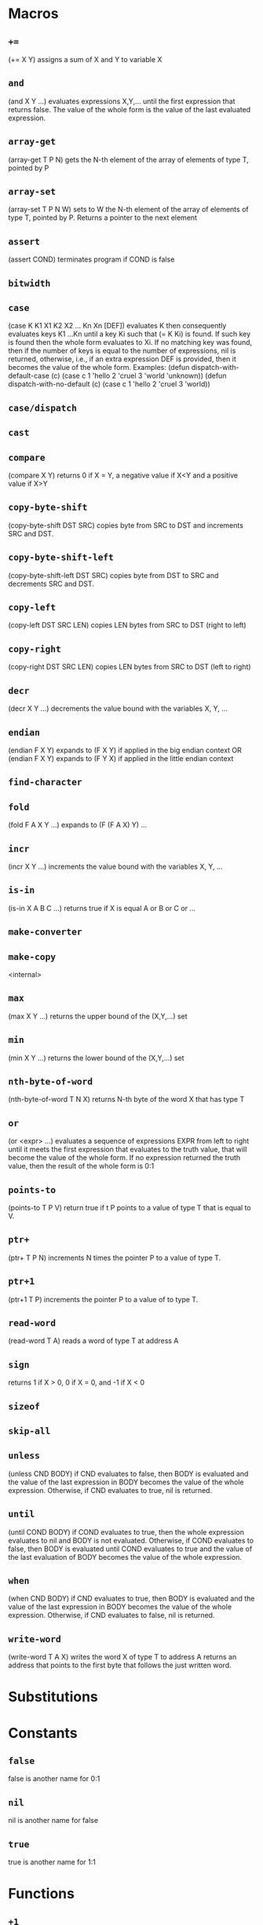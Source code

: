 * Macros
** ~+=~
(+= X Y) assigns a sum of X and Y to variable X
** ~and~
(and X Y ...) evaluates expressions X,Y,... until the first
expression that returns false. The value of the whole form is the
value of the last evaluated expression.
** ~array-get~
(array-get T P N) gets the N-th element of the
array of elements of type T, pointed by P
** ~array-set~
(array-set T P N W) sets to W the N-th element of the array of
elements of type T, pointed by P. Returns a pointer to the next
element
** ~assert~
(assert COND) terminates program if COND is false
** ~bitwidth~

** ~case~
(case K K1 X1 K2 X2 ... Kn Xn [DEF]) evaluates K then consequently
evaluates keys K1 ...Kn until a key Ki such that (= K Ki) is found.
If such key is found then the whole form evaluates to Xi.
If no matching key was found, then if the number of keys is equal to
the number of expressions, nil is returned, otherwise, i.e., if an
extra expression DEF is provided, then it becomes the value of the
whole form.
Examples:
(defun dispatch-with-default-case (c)
(case c
1 'hello
2 'cruel
3 'world
'unknown))
(defun dispatch-with-no-default (c)
(case c
1 'hello
2 'cruel
3 'world))
** ~case/dispatch~

** ~cast~

** ~compare~
(compare X Y) returns 0 if X = Y, a negative value if X<Y
and a positive value if X>Y
** ~copy-byte-shift~
(copy-byte-shift DST SRC) copies byte from
SRC to DST and increments SRC and DST.
** ~copy-byte-shift-left~
(copy-byte-shift-left DST SRC) copies
byte from DST to SRC and decrements SRC and DST.
** ~copy-left~
(copy-left DST SRC LEN) copies LEN bytes
from SRC to DST (right to left)
** ~copy-right~
(copy-right DST SRC LEN) copies LEN bytes
from SRC to DST (left to right)
** ~decr~
(decr X Y ...) decrements the value bound with the variables X, Y, ...
** ~endian~
(endian F X Y) expands to (F X Y) if applied
in the big endian context
OR
(endian F X Y) expands to (F Y X) if applied
in the little endian context
** ~find-character~

** ~fold~
(fold F A X Y ...) expands to (F (F A X) Y) ...
** ~incr~
(incr X Y ...) increments the value bound with the variables X, Y, ...
** ~is-in~
(is-in X A B C ...) returns true if X is equal A or B or C or ...
** ~make-converter~

** ~make-copy~
<internal>
** ~max~
(max X Y ...) returns the upper bound of the (X,Y,...) set
** ~min~
(min X Y ...) returns the lower bound of the (X,Y,...) set
** ~nth-byte-of-word~
(nth-byte-of-word T N X) returns N-th byte
of the word X that has type T
** ~or~
(or <expr> ...) evaluates a sequence of expressions EXPR from left
to right until it meets the first expression that evaluates to the
truth value, that will become the value of the whole form. If no
expression returned the truth value, then the result of the whole
form is 0:1
** ~points-to~
(points-to T P V) return true if t P points
to a value of type T that is equal to V.
** ~ptr+~
(ptr+ T P N) increments N times the
pointer P to a value of type T.
** ~ptr+1~
(ptr+1 T P) increments the pointer P to
a value of to type T.
** ~read-word~
(read-word T A) reads a word of type T at address A
** ~sign~
returns 1 if X > 0, 0 if X = 0, and -1 if X < 0
** ~sizeof~

** ~skip-all~

** ~unless~
(unless CND BODY) if CND evaluates to false, then BODY is evaluated and
the value of the last expression in BODY becomes the value of the
whole expression. Otherwise, if CND evaluates to true, nil is returned.
** ~until~
(until COND BODY) if COND evaluates to true, then the whole expression
evaluates to nil and BODY is not evaluated. Otherwise, if COND evaluates
to false, then BODY is evaluated until COND evaluates to true and the value
of the last evaluation of BODY becomes the value of the whole expression.
** ~when~
(when CND BODY) if CND evaluates to true, then BODY is evaluated and
the value of the last expression in BODY becomes the value of the
whole expression. Otherwise, if CND evaluates to false, nil is returned.
** ~write-word~
(write-word T A X) writes the word X of type T to address A
returns an address that points to the first byte that follows
the just written word.

* Substitutions
* Constants
** ~false~
false is another name for 0:1
** ~nil~
nil is another name for false
** ~true~
true is another name for 1:1
* Functions
** ~+1~
(+1 x) returns the successor of X
** ~-1~
(-1 X) returns the predecessor of X
** ~abort~
terminates program with exit code 1
** ~ascii-digit~
(ascii-digit s) is true if S is an ascii representation of decimal digit
** ~ascii-sign~
(ascii-sign S) is 1 if S is + and -1 otherwise
** ~ascii-special~
(ascii-special S) is true if S is an ascii special character
** ~ascii-whitespace~
(ascii-whitespace S)is true if S is a whitespace
** ~atexit~

** ~atoi~

** ~atoi-prefix~

** ~atoi-read-digit~

** ~atol~

** ~atoll~

** ~calloc~
allocates memory and initializes it with zero
** ~char~

** ~copy-byte~
(copy-byte DST SRC) copies byte from
the address SRC to DST.
** ~double~

** ~exit~

** ~fgetc~

** ~fgets~

** ~fgets-step~

** ~fini~

** ~float~

** ~fopen~

** ~fputc~

** ~fputs~

** ~fread~

** ~free~
frees the memory region pointed by P
** ~fwrite~

** ~getchar~

** ~getenv~
finds a value of an environment variable with the given name
** ~handle-unresolved-names~
(handle-unresolved-names) emits a diagnostic message when called
** ~init~
GNU libc initialization stub
OR
bionic initialization function
OR
GNU libc initialization stub
** ~input-item~

** ~input-item-nth-char~

** ~int~

** ~int32_t~

** ~int64_t~

** ~long~

** ~long-long~

** ~malloc~
allocates a memory region of size N
** ~malloc-heap-size~

** ~malloc-will-reach-limit~

** ~malloc/fill-edges~

** ~malloc/get-chunk-size~

** ~malloc/put-chunk-size~

** ~memccpy~

** ~memchr~

** ~memcmp~

** ~memcpy~

** ~memmove~

** ~memory/allocate~

** ~memrchr~

** ~memset~

** ~model-ilp32~

** ~model-ilp64~

** ~model-llp64~

** ~model-lp32~

** ~model-lp64~

** ~non-zero~
(non-zero X) is true if X is not zero
** ~open3~

** ~output-item~

** ~output-item-nth-char~

** ~points-to-null~
(points-to-null P) true if P points to a zero byte
** ~ptr_t~

** ~putchar~

** ~puts~

** ~read~

** ~read-ascii-word~

** ~realloc~

** ~realloc/as-free~

** ~realloc/shrink-chunk~

** ~realloc/update-chunk~

** ~security-init-cookie~
Windows CRT buffer overrun protection
** ~short~

** ~strchr~

** ~strcmp~

** ~strcpy~

** ~strdup~

** ~strlen~

** ~strlen/with-null~
returns a length of the string S
(including the terminating null character)
** ~strncmp~

** ~strncpy~

** ~strpbrk~

** ~strrchr~

** ~stub~
stubs that does nothing
** ~write~

* Methods
** ~machine-kill~

* Parameters
** ~*malloc-arena-start*~
the starting address of the malloc arena
** ~*malloc-guard-edges*~
if not nil, then add padding of the specified size
around allocated chunks
** ~*malloc-guard-pattern*~
a byte that will be used to fill guard edges
** ~*malloc-initial-value*~
initialize allocated memory with the said value
** ~*malloc-initialize-memory*~
if true then initialize allocated memory with *malloc-initial-value*
** ~*malloc-max-arena-size*~
the maximum number of bytes totally allocated by malloc,
if not set, then there is no limit
** ~*malloc-max-chunk-size*~
the maximum size of a single memory chunk,
if nil then there is no limit. 
** ~*malloc-zero-sentinel*~
a pointer that is returned by (malloc 0)
* Primitives
** ~*~
(* X Y Z ...) returns the product of arguments or 0 if the list
of arguments is empty
** ~+~
(+ X Y ...) returns the sum of arguments, or 0 if there are
no arguments,
** ~-~
(- X Y Z ...) returns X - Y - Z - ..., or 0 if there are no
arguments.
** ~/~
(/ X Y Z ...) returns X / Y / Z / ... or 0 if the list of
arguments is empty
** ~/=~
(/= X Y Z ...) returns true if at least one argument is not
equal to another argument. Returns false if the list of
arguments is empty
** ~<~
(< X Y Z ...) is true if the list of arguments is an
strict ascending chain or if it is empty
** ~<=~
(< X Y Z ...) is true if the list of arguments is an
ascending chain or if it is empty
** ~=~
(= X Y Z ...) returns true if all arguments are equal. True
if the list of arguments is empty
** ~>~
(< X Y Z ...) is true if the list of arguments is a
strict descending chain or if it is empty
** ~>=~
(< X Y Z ...) is true if the list of arguments is a
descending chain or if it is empty
** ~all-static-constant~
(all-static-constant X Y ..) is true if X,Y,... are static constants.
A value is a static constant if it was initialized from a constant
value or computed from static constant values.
** ~arshift~
(arshift X N) arithmetically shifts X right by N bits
** ~channel-close~
(channel-close DESCR) closes a channel that has the
specified descriptor DESCR. If no such channel exists,
then returns -1. Otherwise returns 0. The descriptor of the
closed channel will be reused by the consequent calls
to `channel-open'. If the channel had any data associated
with it and not yet flushed, then the data is discarded.
** ~channel-flush~
(channel-flush DESCR) forces data that were written to a
channel that has the descriptor DESCR to be outputted to the
associated destination. Returns -1 if no such channel exists or
if in case of an IO error.
** ~channel-input~
(channel-input DESC) reads one byte from a channel that
has the descriptor DESC. Returns -1 if no such channel
exists, or if any IO error occurs, if the channel is not
readable, or if the channel is in the end-of-file condition.
** ~channel-open~
(channel-open PTR) creates a new channel that is
associated with a null-terminated path pointed by PTR.
Returns a non-negative channel descriptor, if the channel
subsystem have a mapping from the obtained path to a
physical file and this file is accessible. Otherwise returns
a negative value.
** ~channel-output~
(channel-output DESCR CHAR ...) outputs one or more
characters to a channel that has the descriptor
DESCR. Returns -1 if no such channel exits, if a channel
is not writable, or if any IO error occurs in an
associated physical file. Otherwise, returns 0.
Note: the channel system is buffered, and the actual IO
operation (as well as errors) could be delayed until
(channel-flush DESCR) is called.
** ~concat~
(concat X Y Z ...) concatenates words X, Y, Z, ... into one
big word
** ~dict-add~
(dict-add DIC KEY DATA) associates DATA with KEY in the
dictionary DIC. Returns KEY.
** ~dict-del~
(dict-del DIC KEY) deletes any association with KEY in the
dictionary DIC
** ~dict-get~
(dict-get DIC KEY) returns data associated with KEY in the
dictionary DIC, and returns NIL if either DIC doesn't exist on
no data are associated
** ~dict-has~
(dict-has DIC KEY) returns T if the dictionary DIC has the
key KEY
** ~exec-addr~
(exec-addr D) passes the control flow to D and never returns
** ~exec-symbol~
(exec-symbol D) passes the control flow to D and never returns
** ~exit-with~
(exit-with N) terminates program with the exit codeN
** ~extract~
(extract HI LO X) extracts bits from HI to LO (including
both) from the word X
** ~get-current-program-counter~
(get-current-program-counter) returns current program cunnter
** ~ieee754-abs~
applies abs to the operand
** ~ieee754-acos~
applies acos to the operand
** ~ieee754-add~
reduces the list of operands with add
** ~ieee754-asin~
applies asin to the operand
** ~ieee754-atan~
applies atan to the operand
** ~ieee754-atan2~
reduces the list of operands with atan2
** ~ieee754-ceil~
applies ceil to the operand
** ~ieee754-cos~
applies cos to the operand
** ~ieee754-cosh~
applies cosh to the operand
** ~ieee754-cti~
truncates to the nearest integer
** ~ieee754-div~
reduces the list of operands with div
** ~ieee754-eq~
returns true if all operands are ordered with the eq order
** ~ieee754-exp~
applies exp to the operand
** ~ieee754-expm1~
applies expm1 to the operand
** ~ieee754-floor~
applies floor to the operand
** ~ieee754-ge~
returns true if all operands are ordered with the ge order
** ~ieee754-gt~
returns true if all operands are ordered with the gt order
** ~ieee754-hypot~
reduces the list of operands with hypot
** ~ieee754-le~
returns true if all operands are ordered with the le order
** ~ieee754-log~
applies log to the operand
** ~ieee754-log10~
applies log10 to the operand
** ~ieee754-log1p~
applies log1p to the operand
** ~ieee754-lt~
returns true if all operands are ordered with the lt order
** ~ieee754-mod~
reduces the list of operands with mod
** ~ieee754-mul~
reduces the list of operands with mul
** ~ieee754-ne~
returns true if all operands are ordered with the ne order
** ~ieee754-neg~
applies neg to the operand
** ~ieee754-pos~
applies pos to the operand
** ~ieee754-pow~
reduces the list of operands with pow
** ~ieee754-sin~
applies sin to the operand
** ~ieee754-sinh~
applies sinh to the operand
** ~ieee754-sqrt~
applies sqrt to the operand
** ~ieee754-sub~
reduces the list of operands with sub
** ~ieee754-tan~
applies tan to the operand
** ~ieee754-tanh~
applies tanh to the operand
** ~incident-location~

** ~incident-report~

** ~is-negative~
(is-negative X Y ...) returns true if all arguments are negative
** ~is-positive~
(is-positive X Y ...) returns true if all arguments are positive
** ~is-zero~
(is-zero X Y ...) returns true if all arguments are zeros
** ~lnot~
(lnot X) returns the one complement of X
** ~logand~
(logand X Y Z ...) returns X & Y & Z & ... or 0 if the list of
arguments is empty, where & is the bitwise AND
operation. Returns ~0 if the list of arguments is empty
** ~logor~
(logor X Y Z ...) returns X | Y | Z | ... or 0 if the list of
arguments is empty, where | is the bitwise OR operation
** ~logxor~
(logxor X Y Z ...) returns X ^ Y ^ Z ^ ... or 0 if the list of
arguments is empty, where ^ is the bitwise XOR operation
** ~lshift~
(lshift X N) logically shifts X left by N bits
** ~memory-allocate~
(memory-allocate P N V?) maps memory region [P,P+N), if V is
provided, then fills the newly mapped region with the value V
** ~memory-read~
(memory-read A) loads one byte from the address A
** ~memory-write~
(memory-write A X) stores by X to A
** ~mod~
(mod X Y Z ...) returns X % Y % Z % ... or 0 if the list of
arguments is empty, where % is the modulo operation
** ~neg~
(neg X) returns the two complement of X
** ~not~
(not X) returns true if X is zero
** ~points-to-static-data~
(points-to-static-data PTR LEN) is true iff
(all-static-constant *PTR .. *(PTR+LEN-1))
** ~reg-name~
(reg-name N) returns the name of the register with the index N
** ~region-contains~
(region-contains ID X) return if set ID has X.
Returns the lower bound of the first region that contains
value X in the set of regions with the given ID. Returns nil
otherwise.
Returns nil if a set with the given ID doesn't exist.
** ~region-create~
(region-create ID LOWER UPPER) adds [LOWER,UPPER] to the set ID.
Adds a region denoted with the interval [LOWER,UPPER] to the
set of regions denoted by the symbol ID. Values LOWER
and UPPER are included into the interval.
If the set of regions ID doesn't exist, then it is created.
** ~region-move~
(region-move DST SRC P) moves all regions that contain the point
P from the set SRC to the set DST. Returns nil if SRC didn't
contain any such region, otherwise returns t.
** ~rshift~
(rshift X N) logically shifts X right by N bits
** ~s/~
(s/ X Y Z ...) returns X s/ Y s/ Z s/ ... or 0 if the list of
arguments is empty, where s/ is the signed division operation
** ~set-symbol-value~
(set-symbol-value S X) sets the value of the symbol S to X.
Returns X
** ~signed-mod~
(signed-mod X Y Z ...) returns X % Y % Z % ... or 0 if the list of
arguments is empty, where % is the signed modulo operation
** ~symbol-concat~
(symbol-concat X Y Z ...) returns a new symbol that is a
concatenation of symbols X,Y,Z,...
** ~taint-get-direct~
(taint-get-direct K X) returns the direct taint of the kind K
associatedwith the value X, or nil if there is no such taint
** ~taint-get-indirect~
(taint-get-indirect K X) returns the indirect taint of the
kind K associated with the value X, or nil if there is no such taint
** ~taint-introduce-directly~
(taint-introduce-directly K X) introduces a new taint of the
kind K that is directly associated with the value X
** ~taint-introduce-indirectly~
(taint-introduce-indirectly K X N) introduces a new taint of
the kind K that is indirectly associated with X pointing to an
object of the size N
** ~taint-kind~
(taint-kind t) returns the kind of the taint T.
** ~taint-policy-select~
(taint-policy-select K P) selects the taint propagation
policy P for the taints of the kind K
** ~taint-policy-set-default~
(taint-policy-set-default P) makes P the default taint
propagation policy.
** ~taint-sanitize-direct~
(taint-sanitize-direct K X) removes any direct taint of the kind
K that is directly associated with the value X
** ~taint-sanitize-indirect~
(taint-sanitize-indirect K X) removes any direct taint of the kind
K that is indirectly associated with the value X
** ~word-width~
(word-width) returns machine word width in bits
* Signals
** ~call~
(call NAME X Y ...) is emitted when a call to a function with the
symbolic NAME occurs with the specified list of arguments X,Y,...
** ~call-return~
(call-return NAME X Y ... R) is emitted when a call to a function with the
symbolic NAME returns with the specified list of arguments
X,Y,... and return value R.
** ~eval-cond~
(eval-cond V) is emitted after evaluating a conditional to V
** ~fini~
(fini) occurs when the Primus Machine is finished
** ~init~
(init) occurs when the Primus Machine is initialized
** ~interrupt~
(interrupt N) is emitted when the hardware interrupt N occurs
** ~jumping~
(jumping C D) is emitted before jump to D occurs under the
condition C
** ~loaded~
(loaded A X) is emitted when X is loaded from A
** ~loading~
(loading A) is emitted before load from A occurs
** ~machine-kill~
(machine-kill) occurs when Machine is killed and could be
used for machine cleanup/teardown and analysis summaries.
The machine is in the resticted mode in the body of the
methods.
** ~pc-changed~
(pc-change PC) is emitted when PC is updated
** ~read~
(read V X) is emitted when X is read from V
** ~stored~
(stored A X) is emitted when X is stored to A
** ~storing~
(storing A) is emitted before store to A occurs
** ~system-stop~
(system-stop NAME) occurs when the system with the given
name finished its execution. The machine is in the
restricted mode in the body of the methods
** ~taint-finalize~
(taint-finalize T L) is emitted when the taint T is finilized
while still live if L is true or dead if T is false.
** ~written~
(written V X) is emitted when X is written to V

